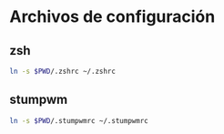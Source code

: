 * Archivos de configuración
** zsh

   #+BEGIN_SRC sh
     ln -s $PWD/.zshrc ~/.zshrc
   #+END_SRC

** stumpwm

   #+BEGIN_SRC sh
     ln -s $PWD/.stumpwmrc ~/.stumpwmrc
   #+END_SRC
